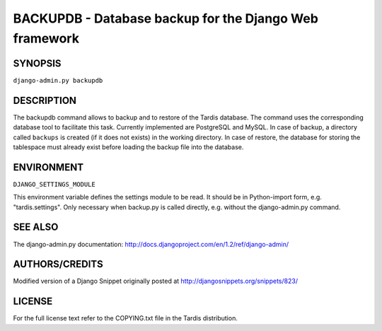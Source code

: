 =======================================================
BACKUPDB - Database backup for the Django Web framework
=======================================================

SYNOPSIS
--------
``django-admin.py backupdb``

.. option:: -r FILE, --restore=FILE
.. option:: -v VERBOSITY, --verbosity=VERBOSITY
.. option:: --settings=SETTINGS
.. option:: --pythonpath=PYTHONPATH
.. option:: --traceback
.. option:: --version
.. option:: -h, --help


DESCRIPTION
-----------

The backupdb command allows to backup and to restore of the Tardis
database.  The command uses the corresponding database tool to
facilitate this task. Currently implemented are PostgreSQL and
MySQL. In case of backup, a directory called ``backups`` is created
(if it does not exists) in the working directory.  In case of restore,
the database for storing the tablespace must already exist before
loading the backup file into the database.


ENVIRONMENT
-----------

``DJANGO_SETTINGS_MODULE``

This environment variable defines the settings module to be read.  It
should be in Python-import form, e.g. "tardis.settings". Only
necessary when backup.py is called directly, e.g. without the
django-admin.py command.


SEE ALSO
--------

The django-admin.py documentation:
http://docs.djangoproject.com/en/1.2/ref/django-admin/


AUTHORS/CREDITS
---------------

Modified version of a Django Snippet originally posted at
http://djangosnippets.org/snippets/823/


LICENSE
-------
For the full license text refer to the COPYING.txt file in the
Tardis distribution.
